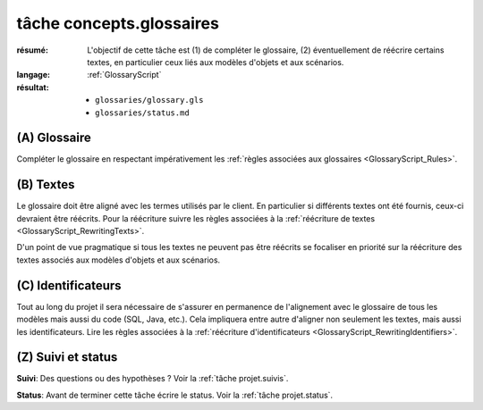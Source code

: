..  _`tâche tâche concepts.glossaires`:

tâche concepts.glossaires
=========================

:résumé: L'objectif de cette tâche est (1) de compléter le glossaire,
    (2) éventuellement de réécrire certains textes, en particulier
    ceux liés aux modèles d'objets et aux scénarios.
:langage:  :ref:`GlossaryScript`
:résultat:
    * ``glossaries/glossary.gls``
    * ``glossaries/status.md``

(A) Glossaire
-------------

Compléter le glossaire en respectant impérativement les
:ref:`règles associées aux glossaires <GlossaryScript_Rules>`.
    
(B) Textes
----------

Le glossaire doit être aligné avec les termes utilisés par le client.
En particulier si différents textes ont été fournis, ceux-ci devraient
être réécrits.  Pour la réécriture suivre les  règles associées à la
:ref:`réécriture de textes <GlossaryScript_RewritingTexts>`.

D'un point de vue pragmatique si tous les textes ne peuvent pas être
réécrits se focaliser en priorité sur la réécriture des textes associés
aux modèles d'objets et aux scénarios.

(C) Identificateurs
-------------------

Tout au long du projet il sera nécessaire de s'assurer en permanence de 
l'alignement avec le glossaire de tous les modèles mais aussi 
du code (SQL, Java, etc.). Cela impliquera entre autre d'aligner non
seulement les textes, mais aussi les identificateurs.
Lire les règles associées à la :ref:`réécriture d'identificateurs <GlossaryScript_RewritingIdentifiers>`.

(Z) Suivi et status
-------------------

**Suivi**: Des questions ou des hypothèses ? Voir la
:ref:`tâche projet.suivis`.

**Status**: Avant de terminer cette tâche écrire le status. Voir la
:ref:`tâche projet.status`.